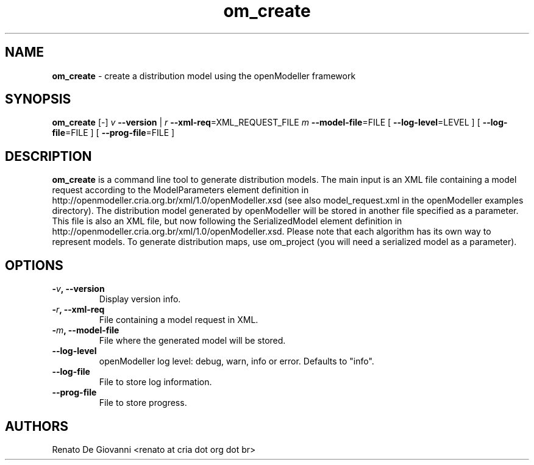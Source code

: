 ." Text automatically generated by txt2man
.TH om_create  "March 25, 2008" "" ""
.SH NAME
\fBom_create \fP- create a distribution model using the openModeller framework
\fB
.SH SYNOPSIS
.nf
.fam C
\fBom_create\fP [-] \fIv\fP \fB--version\fP | \fIr\fP \fB--xml-req\fP=XML_REQUEST_FILE \fIm\fP \fB--model-file\fP=FILE [ \fB--log-level\fP=LEVEL ] [ \fB--log-file\fP=FILE ] [ \fB--prog-file\fP=FILE ]
.fam T
.fi
.SH DESCRIPTION
\fBom_create\fP is a command line tool to generate distribution models. The main input is an XML file containing a model request according to the ModelParameters element definition in http://openmodeller.cria.org.br/xml/1.0/openModeller.xsd (see also model_request.xml in the openModeller examples directory). The distribution model generated by openModeller will be stored in another file specified as a parameter. This file is also an XML file, but now following the SerializedModel element definition in http://openmodeller.cria.org.br/xml/1.0/openModeller.xsd. Please note that each algorithm has its own way to represent models. To generate distribution maps, use om_project (you will need a serialized model as a parameter).
.SH OPTIONS
.TP
.B
-\fIv\fP, \fB--version\fP
Display version info.
.TP
.B
-\fIr\fP, \fB--xml-req\fP
File containing a model request in XML.
.TP
.B
-\fIm\fP, \fB--model-file\fP
File where the generated model will be stored.
.TP
.B
\fB--log-level\fP
openModeller log level: debug, warn, info or error. Defaults to "info".
.TP
.B
\fB--log-file\fP
File to store log information.
.TP
.B
\fB--prog-file\fP
File to store progress.
.SH AUTHORS
Renato De Giovanni <renato at cria dot org dot br>
